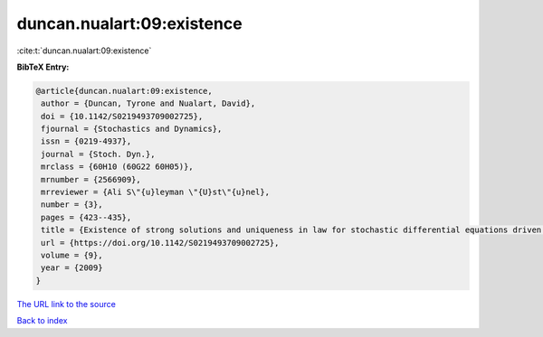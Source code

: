 duncan.nualart:09:existence
===========================

:cite:t:`duncan.nualart:09:existence`

**BibTeX Entry:**

.. code-block:: bibtex

   @article{duncan.nualart:09:existence,
    author = {Duncan, Tyrone and Nualart, David},
    doi = {10.1142/S0219493709002725},
    fjournal = {Stochastics and Dynamics},
    issn = {0219-4937},
    journal = {Stoch. Dyn.},
    mrclass = {60H10 (60G22 60H05)},
    mrnumber = {2566909},
    mrreviewer = {Ali S\"{u}leyman \"{U}st\"{u}nel},
    number = {3},
    pages = {423--435},
    title = {Existence of strong solutions and uniqueness in law for stochastic differential equations driven by fractional {B}rownian motion},
    url = {https://doi.org/10.1142/S0219493709002725},
    volume = {9},
    year = {2009}
   }
`The URL link to the source <ttps://doi.org/10.1142/S0219493709002725}>`_


`Back to index <../By-Cite-Keys.html>`_
